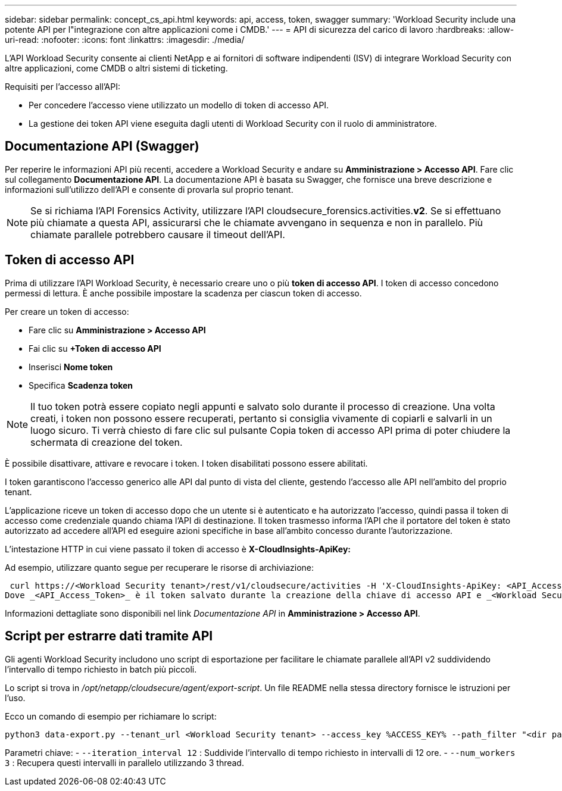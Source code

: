 ---
sidebar: sidebar 
permalink: concept_cs_api.html 
keywords: api, access, token, swagger 
summary: 'Workload Security include una potente API per l"integrazione con altre applicazioni come i CMDB.' 
---
= API di sicurezza del carico di lavoro
:hardbreaks:
:allow-uri-read: 
:nofooter: 
:icons: font
:linkattrs: 
:imagesdir: ./media/


[role="lead"]
L'API Workload Security consente ai clienti NetApp e ai fornitori di software indipendenti (ISV) di integrare Workload Security con altre applicazioni, come CMDB o altri sistemi di ticketing.

Requisiti per l'accesso all'API:

* Per concedere l'accesso viene utilizzato un modello di token di accesso API.
* La gestione dei token API viene eseguita dagli utenti di Workload Security con il ruolo di amministratore.




== Documentazione API (Swagger)

Per reperire le informazioni API più recenti, accedere a Workload Security e andare su *Amministrazione > Accesso API*.  Fare clic sul collegamento *Documentazione API*.  La documentazione API è basata su Swagger, che fornisce una breve descrizione e informazioni sull'utilizzo dell'API e consente di provarla sul proprio tenant.


NOTE: Se si richiama l'API Forensics Activity, utilizzare l'API cloudsecure_forensics.activities.*v2*.  Se si effettuano più chiamate a questa API, assicurarsi che le chiamate avvengano in sequenza e non in parallelo.  Più chiamate parallele potrebbero causare il timeout dell'API.



== Token di accesso API

Prima di utilizzare l'API Workload Security, è necessario creare uno o più *token di accesso API*.  I token di accesso concedono permessi di lettura.  È anche possibile impostare la scadenza per ciascun token di accesso.

Per creare un token di accesso:

* Fare clic su *Amministrazione > Accesso API*
* Fai clic su *+Token di accesso API*
* Inserisci *Nome token*
* Specifica *Scadenza token*



NOTE: Il tuo token potrà essere copiato negli appunti e salvato solo durante il processo di creazione.  Una volta creati, i token non possono essere recuperati, pertanto si consiglia vivamente di copiarli e salvarli in un luogo sicuro.  Ti verrà chiesto di fare clic sul pulsante Copia token di accesso API prima di poter chiudere la schermata di creazione del token.

È possibile disattivare, attivare e revocare i token.  I token disabilitati possono essere abilitati.

I token garantiscono l'accesso generico alle API dal punto di vista del cliente, gestendo l'accesso alle API nell'ambito del proprio tenant.

L'applicazione riceve un token di accesso dopo che un utente si è autenticato e ha autorizzato l'accesso, quindi passa il token di accesso come credenziale quando chiama l'API di destinazione.  Il token trasmesso informa l'API che il portatore del token è stato autorizzato ad accedere all'API ed eseguire azioni specifiche in base all'ambito concesso durante l'autorizzazione.

L'intestazione HTTP in cui viene passato il token di accesso è *X-CloudInsights-ApiKey:*

Ad esempio, utilizzare quanto segue per recuperare le risorse di archiviazione:

 curl https://<Workload Security tenant>/rest/v1/cloudsecure/activities -H 'X-CloudInsights-ApiKey: <API_Access_Token>'
Dove _<API_Access_Token>_ è il token salvato durante la creazione della chiave di accesso API e _<Workload Security Tenant>_ è l'URL del tenant del tuo ambiente Workload Security.

Informazioni dettagliate sono disponibili nel link _Documentazione API_ in *Amministrazione > Accesso API*.



== Script per estrarre dati tramite API

Gli agenti Workload Security includono uno script di esportazione per facilitare le chiamate parallele all'API v2 suddividendo l'intervallo di tempo richiesto in batch più piccoli.

Lo script si trova in _/opt/netapp/cloudsecure/agent/export-script_.  Un file README nella stessa directory fornisce le istruzioni per l'uso.

Ecco un comando di esempio per richiamare lo script:

[source]
----
python3 data-export.py --tenant_url <Workload Security tenant> --access_key %ACCESS_KEY% --path_filter "<dir path>" --user_name "<user>" --from_time "01-08-2024 00:00:00" --to_time "31-08-2024 23:59:59" --iteration_interval 12 --num_workers 3
----
Parametri chiave: - `--iteration_interval 12` : Suddivide l'intervallo di tempo richiesto in intervalli di 12 ore.  - `--num_workers 3` : Recupera questi intervalli in parallelo utilizzando 3 thread.
